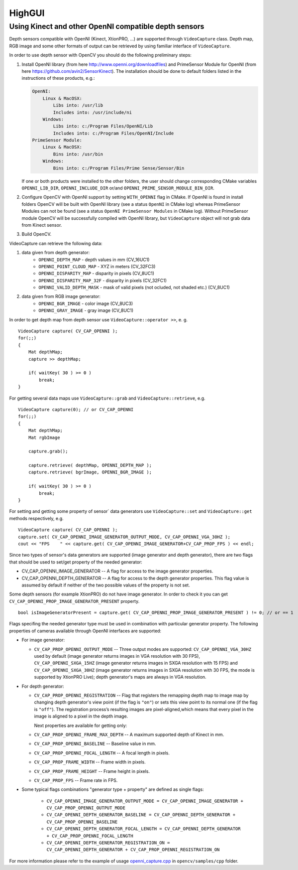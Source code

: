 *******
HighGUI
*******

.. highlight:: cpp

Using Kinect and other OpenNI compatible depth sensors
======================================================

Depth sensors compatible with OpenNI (Kinect, XtionPRO, ...) are supported through ``VideoCapture`` class. Depth map, RGB image and some other formats of output can be retrieved by using familiar interface of ``VideoCapture``.

In order to use depth sensor with OpenCV you should do the following preliminary steps:

#.
    Install OpenNI library (from here http://www.openni.org/downloadfiles) and PrimeSensor Module for OpenNI (from here https://github.com/avin2/SensorKinect). The installation should be done to default folders listed in the instructions of these products, e.g.:

    .. code-block:: text
    
        OpenNI:
            Linux & MacOSX:
                Libs into: /usr/lib
                Includes into: /usr/include/ni
            Windows:
                Libs into: c:/Program Files/OpenNI/Lib
                Includes into: c:/Program Files/OpenNI/Include
        PrimeSensor Module:
            Linux & MacOSX:
                Bins into: /usr/bin
            Windows:
                Bins into: c:/Program Files/Prime Sense/Sensor/Bin

    If one or both products were installed to the other folders, the user should change corresponding CMake variables ``OPENNI_LIB_DIR``, ``OPENNI_INCLUDE_DIR`` or/and ``OPENNI_PRIME_SENSOR_MODULE_BIN_DIR``.
    
#.
    Configure OpenCV with OpenNI support by setting ``WITH_OPENNI`` flag in CMake. If OpenNI is found in install folders OpenCV will be built with OpenNI library (see a status ``OpenNI`` in CMake log) whereas PrimeSensor Modules can not be found (see a status ``OpenNI PrimeSensor Modules`` in CMake log). Without PrimeSensor module OpenCV will be successfully compiled with OpenNI library, but ``VideoCapture`` object will not grab data from Kinect sensor.

#.
    Build OpenCV.

VideoCapture can retrieve the following data:

#.
    data given from depth generator:
      * ``OPENNI_DEPTH_MAP``          - depth values in mm (CV_16UC1)
      * ``OPENNI_POINT_CLOUD_MAP``    - XYZ in meters (CV_32FC3)
      * ``OPENNI_DISPARITY_MAP``      - disparity in pixels (CV_8UC1)
      * ``OPENNI_DISPARITY_MAP_32F``  - disparity in pixels (CV_32FC1)
      * ``OPENNI_VALID_DEPTH_MASK``   - mask of valid pixels (not ocluded, not shaded etc.) (CV_8UC1)
#.
    data given from RGB image generator:
      * ``OPENNI_BGR_IMAGE``          - color image (CV_8UC3)
      * ``OPENNI_GRAY_IMAGE``         - gray image (CV_8UC1)

In order to get depth map from depth sensor use ``VideoCapture::operator >>``, e. g. ::

    VideoCapture capture( CV_CAP_OPENNI );
    for(;;)
    {
        Mat depthMap;    
        capture >> depthMap;
    
        if( waitKey( 30 ) >= 0 )
            break;
    }

For getting several data maps use ``VideoCapture::grab`` and ``VideoCapture::retrieve``, e.g. ::

    VideoCapture capture(0); // or CV_CAP_OPENNI
    for(;;)
    {
        Mat depthMap;
        Mat rgbImage
    
        capture.grab();
    
        capture.retrieve( depthMap, OPENNI_DEPTH_MAP );
        capture.retrieve( bgrImage, OPENNI_BGR_IMAGE );
    
        if( waitKey( 30 ) >= 0 )
            break;
    }

For setting and getting some property of sensor` data generators use ``VideoCapture::set`` and ``VideoCapture::get`` methods respectively, e.g. ::

    VideoCapture capture( CV_CAP_OPENNI );    
    capture.set( CV_CAP_OPENNI_IMAGE_GENERATOR_OUTPUT_MODE, CV_CAP_OPENNI_VGA_30HZ );
    cout << "FPS    " << capture.get( CV_CAP_OPENNI_IMAGE_GENERATOR+CV_CAP_PROP_FPS ) << endl;

Since two types of sensor's data generators are supported (image generator and depth generator), there are two flags that should be used to set/get property of the needed generator:

* CV_CAP_OPENNI_IMAGE_GENERATOR -- A flag for access to the image generator properties.

* CV_CAP_OPENNI_DEPTH_GENERATOR -- A flag for access to the depth generator properties. This flag value is assumed by default if neither of the two possible values of the property is not set.

Some depth sensors (for example XtionPRO) do not have image generator. In order to check it you can get ``CV_CAP_OPENNI_PROP_IMAGE_GENERATOR_PRESENT`` property.
::

    bool isImageGeneratorPresent = capture.get( CV_CAP_OPENNI_PROP_IMAGE_GENERATOR_PRESENT ) != 0; // or == 1


Flags specifing the needed generator type must be used in combination with particular generator property. The following properties of cameras available through OpenNI interfaces are supported:

* 
  For image generator:
  
  - ``CV_CAP_PROP_OPENNI_OUTPUT_MODE`` -- Three output modes are supported: ``CV_CAP_OPENNI_VGA_30HZ`` used by default (image generator returns images in VGA resolution with 30 FPS), ``CV_CAP_OPENNI_SXGA_15HZ`` (image generator returns images in SXGA resolution with 15 FPS) and ``CV_CAP_OPENNI_SXGA_30HZ`` (image generator returns images in SXGA resolution with 30 FPS, the mode is supported by XtionPRO Live); depth generator's maps are always in VGA resolution.
  

* 
  For depth generator:

  - ``CV_CAP_PROP_OPENNI_REGISTRATION`` -- Flag that registers the remapping depth map to image map  by changing depth generator's view point (if the flag is ``"on"``) or sets this view point to its normal one (if the flag is ``"off"``). The registration process’s resulting images are pixel-aligned,which means that every pixel in the image is aligned to a pixel in the depth image.
  
    Next properties are available for getting only:
  
  - ``CV_CAP_PROP_OPENNI_FRAME_MAX_DEPTH`` -- A maximum supported depth of Kinect in mm.
  - ``CV_CAP_PROP_OPENNI_BASELINE`` -- Baseline value in mm. 
  - ``CV_CAP_PROP_OPENNI_FOCAL_LENGTH`` -- A focal length in pixels. 
  - ``CV_CAP_PROP_FRAME_WIDTH`` -- Frame width in pixels.
  - ``CV_CAP_PROP_FRAME_HEIGHT`` -- Frame height in pixels.
  - ``CV_CAP_PROP_FPS`` -- Frame rate in FPS.

*
  Some typical flags combinations "generator type + property" are defined as single flags:
  
    - ``CV_CAP_OPENNI_IMAGE_GENERATOR_OUTPUT_MODE = CV_CAP_OPENNI_IMAGE_GENERATOR + CV_CAP_PROP_OPENNI_OUTPUT_MODE``
    - ``CV_CAP_OPENNI_DEPTH_GENERATOR_BASELINE = CV_CAP_OPENNI_DEPTH_GENERATOR + CV_CAP_PROP_OPENNI_BASELINE``
    - ``CV_CAP_OPENNI_DEPTH_GENERATOR_FOCAL_LENGTH = CV_CAP_OPENNI_DEPTH_GENERATOR + CV_CAP_PROP_OPENNI_FOCAL_LENGTH``
    - ``CV_CAP_OPENNI_DEPTH_GENERATOR_REGISTRATION_ON = CV_CAP_OPENNI_DEPTH_GENERATOR + CV_CAP_PROP_OPENNI_REGISTRATION_ON``
    
For more information please refer to the example of usage openni_capture.cpp_ in ``opencv/samples/cpp`` folder.

.. _openni_capture.cpp: http://code.opencv.org/svn/opencv/trunk/opencv/samples/cpp/openni_capture.cpp
